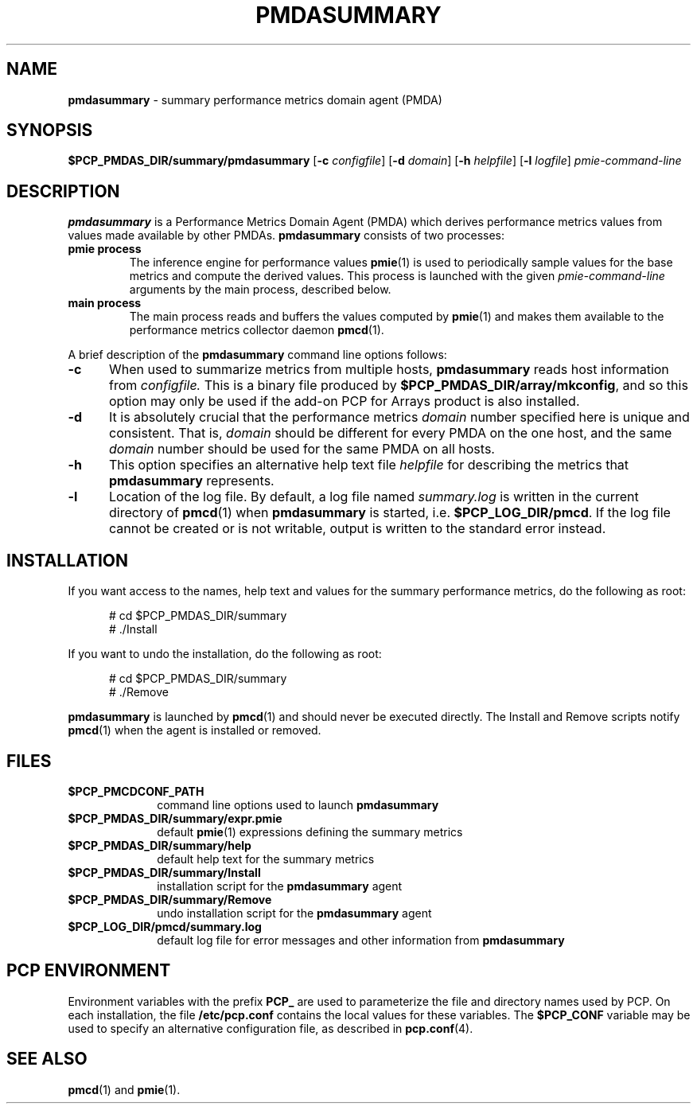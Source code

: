'\"macro stdmacro
.TH PMDASUMMARY 1 "SGI" "Performance Co-Pilot"
.SH NAME
\f3pmdasummary\f1 \- summary performance metrics domain agent (PMDA)
.SH SYNOPSIS
\f3$PCP_PMDAS_DIR/summary/pmdasummary\f1
[\f3\-c\f1 \f2configfile\f1]
[\f3\-d\f1 \f2domain\f1]
[\f3\-h\f1 \f2helpfile\f1]
[\f3\-l\f1 \f2logfile\f1]
\f2pmie-command-line\f1
.SH DESCRIPTION
.B pmdasummary
is a Performance Metrics Domain Agent (PMDA) which derives
performance metrics values from values made available by other PMDAs.
.B pmdasummary
consists of two processes:
.TP
.B pmie process
The inference engine for performance values
.BR pmie (1)
is used to periodically sample values for the base metrics and compute
the derived values.
This process is launched with the given \f2pmie-command-line\f1 arguments
by the main process, described below.
.TP
.B main process
The main process reads and buffers the values computed by
.BR pmie (1)
and makes them available to the performance metrics collector daemon
.BR pmcd (1).
.PP
A brief description of the
.B pmdasummary
command line options follows:
.TP 5
.B \-c
When used to summarize metrics from multiple hosts,
.B pmdasummary
reads host information from
.IR configfile.
This is a binary file produced by
.BR $PCP_PMDAS_DIR/array/mkconfig ,
and so this option may only be used if the
add-on PCP for Arrays product is also installed.
.TP 5
.B \-d
It is absolutely crucial that the performance metrics
.I domain
number specified here is unique and consistent.
That is,
.I domain
should be different for every PMDA on the one host, and the same
.I domain
number should be used for the same PMDA on all hosts.
.TP 5
.B \-h
This option specifies an alternative help text file
.I helpfile
for describing the metrics that
.B pmdasummary
represents.
.TP 5
.B \-l
Location of the log file.  By default, a log file named
.I summary.log
is written in the current directory of
.BR pmcd (1)
when
.B pmdasummary
is started, i.e.
.BR $PCP_LOG_DIR/pmcd .
If the log file cannot
be created or is not writable, output is written to the standard error instead.
.SH INSTALLATION
If you want access to the names, help text and values for the summary
performance metrics, do the following as root:
.PP
.ft CW
.nf
.in +0.5i
# cd $PCP_PMDAS_DIR/summary
# ./Install
.in
.fi
.ft 1
.PP
If you want to undo the installation, do the following as root:
.PP
.ft CW
.nf
.in +0.5i
# cd $PCP_PMDAS_DIR/summary
# ./Remove
.in
.fi
.ft 1
.PP
.B pmdasummary
is launched by
.BR pmcd (1)
and should never be executed directly.
The Install and Remove scripts notify
.BR pmcd (1)
when the agent is installed or removed.
.SH FILES
.PD 0
.TP 10
.B $PCP_PMCDCONF_PATH
command line options used to launch
.B pmdasummary
.TP 10
.B $PCP_PMDAS_DIR/summary/expr.pmie
default
.BR pmie (1)
expressions defining the summary metrics
.TP 10
.B $PCP_PMDAS_DIR/summary/help
default help text for the summary metrics
.TP 10
.B $PCP_PMDAS_DIR/summary/Install
installation script for the
.B pmdasummary
agent
.TP 10
.B $PCP_PMDAS_DIR/summary/Remove
undo installation script for the 
.B pmdasummary
agent
.TP 10
.B $PCP_LOG_DIR/pmcd/summary.log
default log file for error messages and other information from
.B pmdasummary
.PD
.SH "PCP ENVIRONMENT"
Environment variables with the prefix
.B PCP_
are used to parameterize the file and directory names
used by PCP.
On each installation, the file
.B /etc/pcp.conf
contains the local values for these variables.
The
.B $PCP_CONF
variable may be used to specify an alternative
configuration file,
as described in
.BR pcp.conf (4).
.SH SEE ALSO
.BR pmcd (1)
and
.BR pmie (1).

